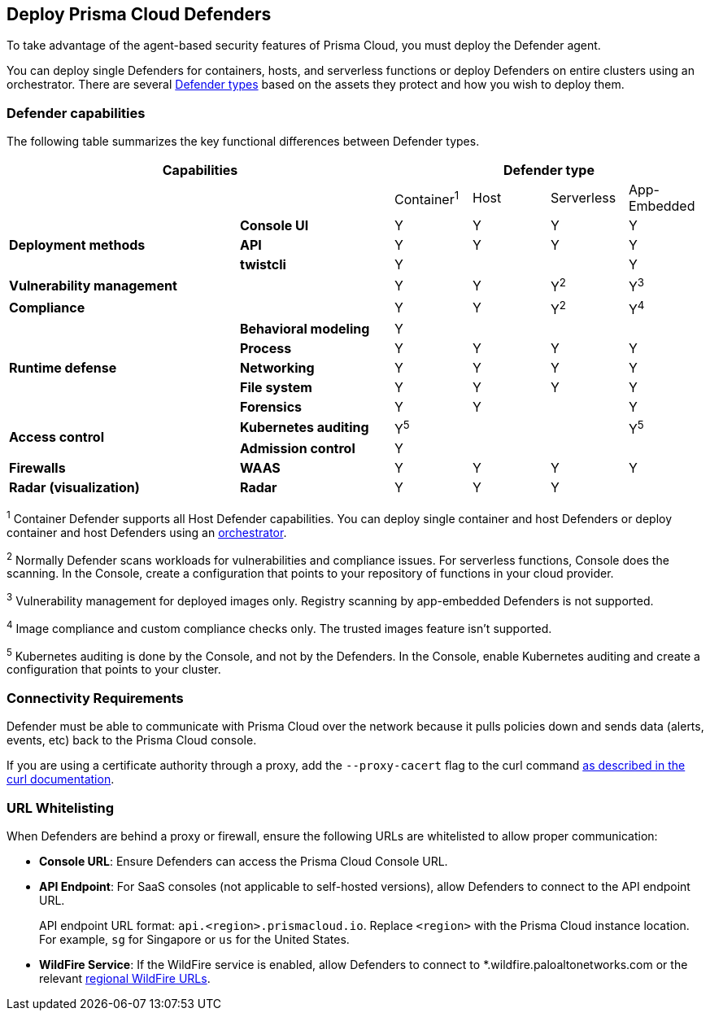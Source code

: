 [#deploy-defender]
== Deploy Prisma Cloud Defenders

To take advantage of the agent-based security features of Prisma Cloud, you must deploy the Defender agent.

You can deploy single Defenders for containers, hosts, and serverless functions or deploy Defenders on entire clusters using an orchestrator.
There are several xref:./defender-types.adoc[Defender types] based on the assets they protect and how you wish to deploy them.

=== Defender capabilities

The following table summarizes the key functional differences between Defender types.

[cols="3,2,1,1,1,1", frame="topbot"]
|====
2+^|Capabilities 4+^|Defender type

2+|
|Container^1^
|Host
|Serverless
|App-Embedded

.3+|*Deployment methods*
|*Console UI*
|Y
|Y
|Y
|Y

|*API*
|Y
|Y
|Y
|Y

|*twistcli*
|Y
|
|
|Y

|*Vulnerability management*
|
|Y
|Y
|Y^2^
|Y^3^

|*Compliance*
|
|Y
|Y
|Y^2^
|Y^4^

.5+|*Runtime defense*
|*Behavioral modeling*
|Y
|
|
|

|*Process*
|Y
|Y
|Y
|Y

|*Networking*
|Y
|Y
|Y
|Y

|*File system*
|Y
|Y
|Y
|Y

|*Forensics*
|Y
|Y
|
|Y

.2+|*Access control*
|*Kubernetes auditing*
|Y^5^
|
|
|Y^5^

|*Admission control*
|Y
|
|
|

.1+|*Firewalls*
|*WAAS*
|Y
|Y
|Y
|Y

.1+|*Radar (visualization)*
|*Radar*
|Y
|Y
|Y
|

|====

^1^
Container Defender supports all Host Defender capabilities.
You can deploy single container and host Defenders or deploy container and host Defenders using an xref:./kubernetes/kubernetes.adoc[orchestrator].

^2^
Normally Defender scans workloads for vulnerabilities and compliance issues.
For serverless functions, Console does the scanning.
In the Console, create a configuration that points to your repository of functions in your cloud provider.

^3^
Vulnerability management for deployed images only.
Registry scanning by app-embedded Defenders is not supported.

^4^
Image compliance and custom compliance checks only.
The trusted images feature isn't supported.

^5^
Kubernetes auditing is done by the Console, and not by the Defenders.
In the Console, enable Kubernetes auditing and create a configuration that points to your cluster.

=== Connectivity Requirements

Defender must be able to communicate with Prisma Cloud over the network because it pulls policies down and sends data (alerts, events, etc) back to the Prisma Cloud console.

If you are using a certificate authority through a proxy, add the `--proxy-cacert` flag to the curl command https://curl.se/docs/manpage.html#--proxy-cacert[as described in the curl documentation].


=== URL Whitelisting

When Defenders are behind a proxy or firewall, ensure the following URLs are whitelisted to allow proper communication:

* *Console URL*: Ensure Defenders can access the Prisma Cloud Console URL.
* *API Endpoint*: For SaaS consoles (not applicable to self-hosted versions), allow Defenders to connect to the API endpoint URL.
+
API endpoint URL format: `api.<region>.prismacloud.io`. Replace `<region>` with the Prisma Cloud instance location. For example, `sg` for Singapore or `us` for the United States.

* *WildFire Service*: If the WildFire service is enabled, allow Defenders to connect to *.wildfire.paloaltonetworks.com or the relevant xref:../../configure/wildfire.adoc[regional WildFire URLs].
